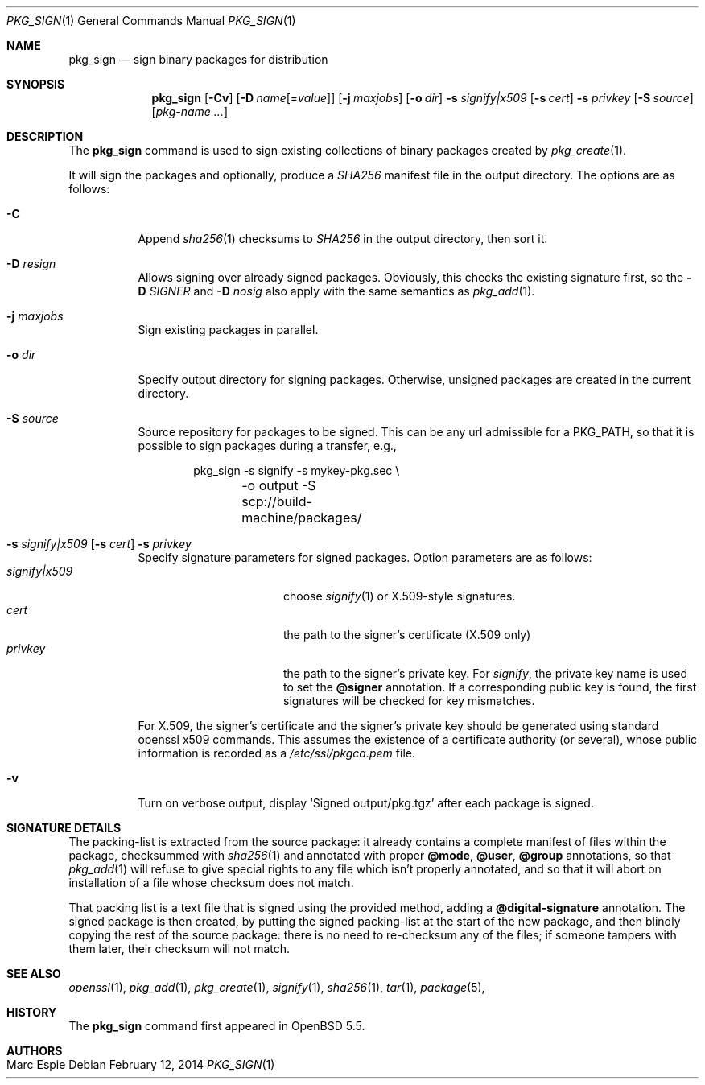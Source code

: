 .\"	$OpenBSD: pkg_sign.1,v 1.4 2014/02/12 12:15:03 schwarze Exp $
.\" Copyright (c) 2014 Marc Espie <espie@openbsd.org>
.\"
.\" Permission to use, copy, modify, and distribute this software for any
.\" purpose with or without fee is hereby granted, provided that the above
.\" copyright notice and this permission notice appear in all copies.
.\"
.\" THE SOFTWARE IS PROVIDED "AS IS" AND THE AUTHOR DISCLAIMS ALL WARRANTIES
.\" WITH REGARD TO THIS SOFTWARE INCLUDING ALL IMPLIED WARRANTIES OF
.\" MERCHANTABILITY AND FITNESS. IN NO EVENT SHALL THE AUTHOR BE LIABLE FOR
.\" ANY SPECIAL, DIRECT, INDIRECT, OR CONSEQUENTIAL DAMAGES OR ANY DAMAGES
.\" WHATSOEVER RESULTING FROM LOSS OF USE, DATA OR PROFITS, WHETHER IN AN
.\" ACTION OF CONTRACT, NEGLIGENCE OR OTHER TORTIOUS ACTION, ARISING OUT OF
.\" OR IN CONNECTION WITH THE USE OR PERFORMANCE OF THIS SOFTWARE.
.\"
.Dd $Mdocdate: February 12 2014 $
.Dt PKG_SIGN 1
.Os
.Sh NAME
.Nm pkg_sign
.Nd sign binary packages for distribution
.Sh SYNOPSIS
.Nm pkg_sign
.Bk -words
.Op Fl Cv
.Op Fl D Ar name Ns Op = Ns Ar value
.Op Fl j Ar maxjobs
.Op Fl o Ar dir
.Fl s Ar signify|x509
.Op Fl s Ar cert
.Fl s Ar privkey
.Op Fl S Ar source
.Op Ar pkg-name ...
.Ek
.Sh DESCRIPTION
The
.Nm
command is used to sign existing collections of binary packages
created by
.Xr pkg_create 1 .
.Pp
It will sign the packages and optionally, produce a
.Pa SHA256
manifest file in the output directory.
The options are as follows:
.Bl -tag -width Ds
.It Fl C
Append
.Xr sha256 1
checksums to
.Pa SHA256
in the output directory, then sort it.
.It Fl D Ar resign
Allows signing over already signed packages.
Obviously, this checks the existing signature first,
so the
.Fl D Ar SIGNER
and
.Fl D Ar nosig
also apply with the same semantics as
.Xr pkg_add 1 .
.It Fl j Ar maxjobs
Sign existing packages in parallel.
.It Fl o Ar dir
Specify output directory for signing packages.
Otherwise, unsigned packages are created in the current directory.
.It Fl S Ar source
Source repository for packages to be signed.
This can be any url admissible for a
.Ev PKG_PATH ,
so that it is possible to sign packages during a transfer, e.g.,
.Bd -literal -offset indent
pkg_sign -s signify -s mykey-pkg.sec \e
	-o output -S scp://build-machine/packages/
.Ed
.It Xo
.Fl s Ar signify|x509
.Op Fl s Ar cert
.Fl s Ar privkey
.Xc
Specify signature parameters for signed packages.
Option parameters are as follows:
.Bl -tag -width ArsignifyDx509 -compact
.It Ar signify|x509
choose
.Xr signify 1
or X.509-style signatures.
.It Ar cert
the path to the signer's certificate (X.509 only)
.It Ar privkey
the path to the signer's private key.
For
.Xr signify ,
the private key name is used to set the
.Cm \@signer
annotation.
If a corresponding public key is found, the first signatures will be
checked for key mismatches.
.El
.Pp
For X.509, the signer's certificate and the signer's private key
should be generated using standard openssl x509 commands.
This assumes the existence of a certificate authority (or several), whose
public information is recorded as a
.Pa /etc/ssl/pkgca.pem
file.
.It Fl v
Turn on verbose output, display
.Sq Signed output/pkg.tgz
after each package is signed.
.El
.Sh SIGNATURE DETAILS
The packing-list is extracted from the source package:
it already contains a complete manifest of files within the package,
checksummed with
.Xr sha256 1
and annotated with proper
.Cm \@mode ,
.Cm \@user ,
.Cm \@group
annotations, so that
.Xr pkg_add 1
will refuse to give special rights to any file which isn't properly annotated,
and so that it will abort on installation of a file whose checksum does not
match.
.Pp
That packing list is a text file that is signed using the provided method,
adding a
.Cm \@digital-signature
annotation.
The signed package is then created, by putting the signed packing-list at
the start of the new package, and then blindly copying the rest of the source
package: there is no need to re-checksum any of the files;
if someone tampers with them later, their checksum will not match.
.Sh SEE ALSO
.Xr openssl 1 ,
.Xr pkg_add 1 ,
.Xr pkg_create 1 ,
.Xr signify 1 ,
.Xr sha256 1 ,
.Xr tar 1 ,
.Xr package 5 ,
.Sh HISTORY
The
.Nm
command first appeared in
.Ox 5.5 .
.Sh AUTHORS
.Bl -tag -width indent -compact
.It "Marc Espie"
.El
